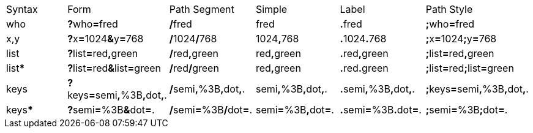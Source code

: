|===
|Syntax |Form |Path Segment |Simple |Label | Path Style
|[blue]#who# |*?*[blue]#who#*=*[red]#fred# |*/*[red]#fred# |[red]#fred# |*.*[red]#fred#|*;*[blue]#who#*=*[red]#fred#
|[blue]#x#,[blue]#y# |*?*[blue]#x#*=*[red]#1024#*&amp;*[blue]#y#*=*[red]#768#|*/*[red]#1024#*/*[red]#768# |[red]#1024#*,*[red]#768# |*.*[red]#1024#*.*[red]#768#|*;*[blue]#x#*=*[red]#1024#*;*[blue]#y#*=*[red]#768#
|[blue]#list#|*?*[blue]#list#*=*[red]#red#*,*[red]#green#|*/*[red]#red#*,*[red]#green# |[red]#red#*,*[red]#green# |*.*[red]#red#*,*[red]#green#|*;*[blue]#list#*=*[red]#red#*,*[red]#green#
|[blue]#list#***|*?*[blue]#list#*=*[red]#red#*&amp;*[blue]#list#*=*[red]#green#|*/*[red]#red#*/*[red]#green# |[red]#red#*,*[red]#green# |*.*[red]#red#*.*[red]#green#|*;*[blue]#list#*=*[red]#red#*;*[blue]#list#*=*[red]#green#
|[blue]#keys#|*?*[blue]#keys#*=*[green]#semi#*,*[red]#%3B#*,*[green]#dot#*,*[red]#.#|*/*[green]#semi#*,*[red]#%3B#*,*[green]#dot#*,*[red]#.# |[green]#semi#*,*[red]#%3B#*,*[green]#dot#*,*[red]#.# |*.*[green]#semi#*,*[red]#%3B#*,*[green]#dot#*,*[red]#.#|*;*[blue]#keys#*=*[green]#semi#*,*[red]#%3B#*,*[green]#dot#*,*[red]#.#
|[blue]#keys#***|*?*[green]#semi#*=*[red]#%3B#*&amp;*[green]#dot#*=*[red]#.#|*/*[green]#semi#*=*[red]#%3B#*/*[green]#dot#*=*[red]#.# |[green]#semi#*=*[red]#%3B#*,*[green]#dot#*=*[red]#.# |*.*[green]#semi#*=*[red]#%3B#*.*[green]#dot#*=*[red]#.#|*;*[green]#semi#*=*[red]#%3B#*;*[green]#dot#*=*[red]#.#
|===
